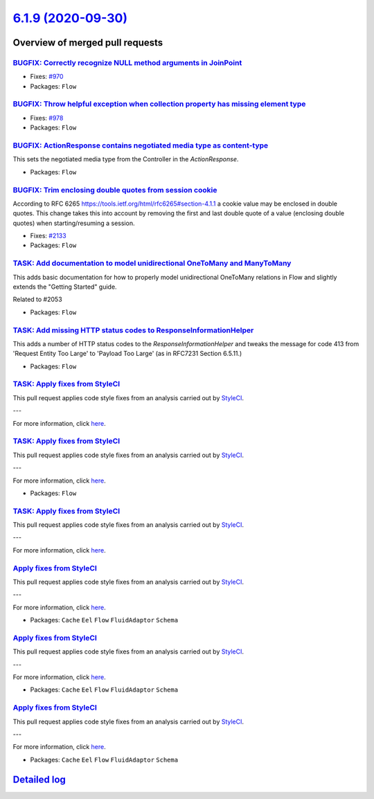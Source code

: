`6.1.9 (2020-09-30) <https://github.com/neos/flow-development-collection/releases/tag/6.1.9>`_
==============================================================================================

Overview of merged pull requests
~~~~~~~~~~~~~~~~~~~~~~~~~~~~~~~~

`BUGFIX: Correctly recognize NULL method arguments in JoinPoint <https://github.com/neos/flow-development-collection/pull/2150>`_
---------------------------------------------------------------------------------------------------------------------------------

* Fixes: `#970 <https://github.com/neos/flow-development-collection/issues/970>`_
* Packages: ``Flow``

`BUGFIX: Throw helpful exception when collection property has missing element type <https://github.com/neos/flow-development-collection/pull/2139>`_
----------------------------------------------------------------------------------------------------------------------------------------------------

* Fixes: `#978 <https://github.com/neos/flow-development-collection/issues/978>`_
* Packages: ``Flow``

`BUGFIX: ActionResponse contains negotiated media type as content-type <https://github.com/neos/flow-development-collection/pull/2005>`_
----------------------------------------------------------------------------------------------------------------------------------------

This sets the negotiated media type from the Controller in the `ActionResponse`.

* Packages: ``Flow``

`BUGFIX: Trim enclosing double quotes from session cookie <https://github.com/neos/flow-development-collection/pull/2138>`_
---------------------------------------------------------------------------------------------------------------------------

According to RFC 6265 https://tools.ietf.org/html/rfc6265#section-4.1.1 a cookie
value may be enclosed in double quotes.
This change takes this into account by removing the first and last double quote of a
value (enclosing double quotes) when starting/resuming a session.

* Fixes: `#2133 <https://github.com/neos/flow-development-collection/issues/2133>`_
* Packages: ``Flow``

`TASK: Add documentation to model unidirectional OneToMany and ManyToMany <https://github.com/neos/flow-development-collection/pull/2055>`_
-------------------------------------------------------------------------------------------------------------------------------------------

This adds basic documentation for how to properly model unidirectional OneToMany relations in Flow and slightly extends the "Getting Started" guide.

Related to #2053

* Packages: ``Flow``

`TASK: Add missing HTTP status codes to ResponseInformationHelper <https://github.com/neos/flow-development-collection/pull/2104>`_
-----------------------------------------------------------------------------------------------------------------------------------

This adds a number of HTTP status codes to the `ResponseInformationHelper`
and tweaks the message for code 413 from 'Request Entity Too Large' to
'Payload Too Large' (as in RFC7231 Section 6.5.11.)

* Packages: ``Flow``

`TASK: Apply fixes from StyleCI <https://github.com/neos/flow-development-collection/pull/2085>`_
-------------------------------------------------------------------------------------------------

This pull request applies code style fixes from an analysis carried out by `StyleCI <https://github.styleci.io>`_.

---

For more information, click `here <https://github.styleci.io/analyses/gOxN75>`_.

`TASK: Apply fixes from StyleCI <https://github.com/neos/flow-development-collection/pull/2091>`_
-------------------------------------------------------------------------------------------------

This pull request applies code style fixes from an analysis carried out by `StyleCI <https://github.styleci.io>`_.

---

For more information, click `here <https://github.styleci.io/analyses/aj4lgW>`_.

* Packages: ``Flow``

`TASK: Apply fixes from StyleCI <https://github.com/neos/flow-development-collection/pull/2086>`_
-------------------------------------------------------------------------------------------------

This pull request applies code style fixes from an analysis carried out by `StyleCI <https://github.styleci.io>`_.

---

For more information, click `here <https://github.styleci.io/analyses/kay4JJ>`_.

`Apply fixes from StyleCI <https://github.com/neos/flow-development-collection/pull/2092>`_
-------------------------------------------------------------------------------------------

This pull request applies code style fixes from an analysis carried out by `StyleCI <https://github.styleci.io>`_.

---

For more information, click `here <https://github.styleci.io/analyses/nNy16A>`_.

* Packages: ``Cache`` ``Eel`` ``Flow`` ``FluidAdaptor`` ``Schema``

`Apply fixes from StyleCI <https://github.com/neos/flow-development-collection/pull/2089>`_
-------------------------------------------------------------------------------------------

This pull request applies code style fixes from an analysis carried out by `StyleCI <https://github.styleci.io>`_.

---

For more information, click `here <https://github.styleci.io/analyses/wjMnkw>`_.

* Packages: ``Cache`` ``Eel`` ``Flow`` ``FluidAdaptor`` ``Schema``

`Apply fixes from StyleCI <https://github.com/neos/flow-development-collection/pull/2088>`_
-------------------------------------------------------------------------------------------

This pull request applies code style fixes from an analysis carried out by `StyleCI <https://github.styleci.io>`_.

---

For more information, click `here <https://github.styleci.io/analyses/bQjYaj>`_.

* Packages: ``Cache`` ``Eel`` ``Flow`` ``FluidAdaptor`` ``Schema``

`Detailed log <https://github.com/neos/flow-development-collection/compare/6.1.8...6.1.9>`_
~~~~~~~~~~~~~~~~~~~~~~~~~~~~~~~~~~~~~~~~~~~~~~~~~~~~~~~~~~~~~~~~~~~~~~~~~~~~~~~~~~~~~~~~~~~
